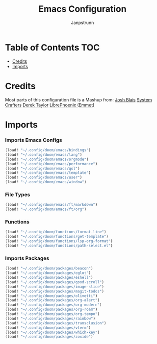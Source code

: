 #+title: Emacs Configuration
#+AUTHOR: Janpstrunn
#+DESCRIPTION: Elegant Vagrant Emacs
#+STARTUP: fold
* Table of Contents :TOC:
- [[#credits][Credits]]
- [[#imports][Imports]]

* Credits
Most parts of this configuration file is a Mashup from:
[[https://joshblais.com/posts/my-literate-doom-emacs-config/][Josh Blais]]
[[https://systemcrafters.net][System Crafters]]
[[https://gitlab.com/dwt1/dotfiles][Derek Taylor]]
[[https://github.com/librephoenix/nixos-config][LibrePhoenix (Emmet)]]
* Imports
*** Imports Emacs Configs
#+begin_src emacs-lisp
(load! "~/.config/doom/emacs/bindings")
(load! "~/.config/doom/emacs/lang")
(load! "~/.config/doom/emacs/orgmode")
(load! "~/.config/doom/emacs/performance")
(load! "~/.config/doom/emacs/qol")
(load! "~/.config/doom/emacs/template")
(load! "~/.config/doom/emacs/user")
(load! "~/.config/doom/emacs/window")
#+END_SRC
*** File Types
#+begin_src emacs-lisp
(load! "~/.config/doom/emacs/ft/markdown")
(load! "~/.config/doom/emacs/ft/org")
#+END_SRC
*** Functions
#+begin_src emacs-lisp
(load! "~/.config/doom/functions/format-line")
(load! "~/.config/doom/functions/get-template")
(load! "~/.config/doom/functions/lsp-org-format")
(load! "~/.config/doom/functions/path-select.el")
#+END_SRC
*** Imports Packages
#+begin_src emacs-lisp
(load! "~/.config/doom/packages/beacon")
(load! "~/.config/doom/packages/eglot")
(load! "~/.config/doom/packages/eshell")
(load! "~/.config/doom/packages/good-scroll")
(load! "~/.config/doom/packages/image-slice")
(load! "~/.config/doom/packages/magit-todos")
(load! "~/.config/doom/packages/olivetti")
(load! "~/.config/doom/packages/org-alert")
(load! "~/.config/doom/packages/org-modern")
(load! "~/.config/doom/packages/org-roam")
(load! "~/.config/doom/packages/org-tempo")
(load! "~/.config/doom/packages/rainbow")
(load! "~/.config/doom/packages/transclusion")
(load! "~/.config/doom/packages/vterm")
(load! "~/.config/doom/packages/which-key")
(load! "~/.config/doom/packages/zoxide")
#+end_src
